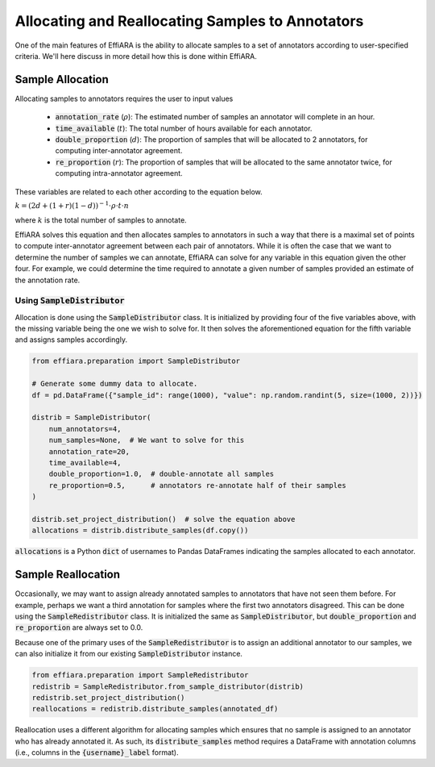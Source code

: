 Allocating and Reallocating Samples to Annotators
=================================================

One of the main features of EffiARA is the ability to 
allocate samples to a set of annotators according to user-specified
criteria. We'll here discuss in more detail how this is done within EffiARA.


Sample Allocation
-----------------

Allocating samples to annotators requires the user to input values 


 * :code:`annotation_rate` (:math:`\rho`): The estimated number of samples an annotator will complete in an hour.
 * :code:`time_available` (:math:`t`): The total number of hours available for each annotator.
 * :code:`double_proportion` (:math:`d`): The proportion of samples that will be allocated to 2 annotators, for computing inter-annotator agreement.
 * :code:`re_proportion` (:math:`r`): The proportion of samples that will be allocated to the same annotator twice, for computing intra-annotator agreement.

These variables are related to each other according to the equation below.


:math:`k = (2d + (1 + r)(1 - d))^{-1} \cdot \rho \cdot t \cdot n`


where :math:`k` is the total number of samples to annotate.

EffiARA solves this equation and then allocates samples to annotators in such a way that there is a
maximal set of points to compute inter-annotator agreement between each pair of annotators. 
While it is often the case that we want to determine the number of samples we can annotate, EffiARA
can solve for any variable in this equation given the other four. For example, we could determine
the time required to annotate a given number of samples provided an estimate of the annotation rate.


Using :code:`SampleDistributor`
...............................


Allocation is done using the :code:`SampleDistributor` class. It is initialized by providing 
four of the five variables above, with the missing variable being the one we wish to solve for.
It then solves the aforementioned equation for the fifth variable and assigns samples accordingly.


.. code-block:: python

   from effiara.preparation import SampleDistributor

   # Generate some dummy data to allocate.
   df = pd.DataFrame({"sample_id": range(1000), "value": np.random.randint(5, size=(1000, 2))})

   distrib = SampleDistributor(
       num_annotators=4,
       num_samples=None,  # We want to solve for this
       annotation_rate=20,
       time_available=4,
       double_proportion=1.0,  # double-annotate all samples
       re_proportion=0.5,      # annotators re-annotate half of their samples
   )

   distrib.set_project_distribution()  # solve the equation above
   allocations = distrib.distribute_samples(df.copy())

:code:`allocations` is a Python :code:`dict` of usernames to Pandas DataFrames indicating the samples
allocated to each annotator.


Sample Reallocation
-------------------

Occasionally, we may want to assign already annotated samples to annotators that have not seen them before.
For example, perhaps we want a third annotation for samples where the first two annotators disagreed.
This can be done using the :code:`SampleRedistributor` class. It is initialized the same as 
:code:`SampleDistributor`, but :code:`double_proportion` and :code:`re_proportion` are always set to 
0.0.

Because one of the primary uses of the :code:`SampleRedistributor` is to assign an additional annotator
to our samples, we can also initialize it from our existing :code:`SampleDistributor` instance.

.. code-block:: python

   from effiara.preparation import SampleRedistributor
   redistrib = SampleRedistributor.from_sample_distributor(distrib)
   redistrib.set_project_distribution()
   reallocations = redistrib.distribute_samples(annotated_df)


Reallocation uses a different algorithm for allocating samples which ensures that no sample is assigned to
an annotator who has already annotated it. As such, its :code:`distribute_samples` method requires
a DataFrame with annotation columns (i.e., columns in the :code:`{username}_label` format).
